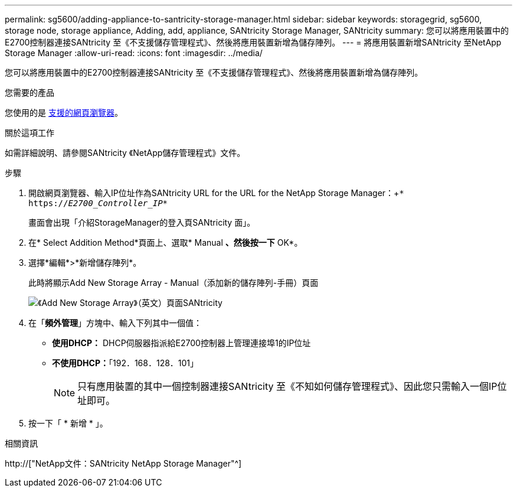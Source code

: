 ---
permalink: sg5600/adding-appliance-to-santricity-storage-manager.html 
sidebar: sidebar 
keywords: storagegrid, sg5600, storage node, storage appliance, Adding, add, appliance, SANtricity Storage Manager, SANtricity 
summary: 您可以將應用裝置中的E2700控制器連接SANtricity 至《不支援儲存管理程式》、然後將應用裝置新增為儲存陣列。 
---
= 將應用裝置新增SANtricity 至NetApp Storage Manager
:allow-uri-read: 
:icons: font
:imagesdir: ../media/


[role="lead"]
您可以將應用裝置中的E2700控制器連接SANtricity 至《不支援儲存管理程式》、然後將應用裝置新增為儲存陣列。

.您需要的產品
您使用的是 xref:../admin/web-browser-requirements.adoc[支援的網頁瀏覽器]。

.關於這項工作
如需詳細說明、請參閱SANtricity 《NetApp儲存管理程式》文件。

.步驟
. 開啟網頁瀏覽器、輸入IP位址作為SANtricity URL for the URL for the NetApp Storage Manager：+`* https://_E2700_Controller_IP_*`
+
畫面會出現「介紹StorageManager的登入頁SANtricity 面」。

. 在* Select Addition Method*頁面上、選取* Manual *、然後按一下* OK*。
. 選擇*編輯*>*新增儲存陣列*。
+
此時將顯示Add New Storage Array - Manual（添加新的儲存陣列-手冊）頁面

+
image::../media/sanricity_add_new_storage_array_out_of_band.gif[《Add New Storage Array》（英文）頁面SANtricity]

. 在「*頻外管理*」方塊中、輸入下列其中一個值：
+
** *使用DHCP：* DHCP伺服器指派給E2700控制器上管理連接埠1的IP位址
** *不使用DHCP：*「192．168．128．101」
+

NOTE: 只有應用裝置的其中一個控制器連接SANtricity 至《不知如何儲存管理程式》、因此您只需輸入一個IP位址即可。



. 按一下「 * 新增 * 」。


.相關資訊
http://["NetApp文件：SANtricity NetApp Storage Manager"^]
